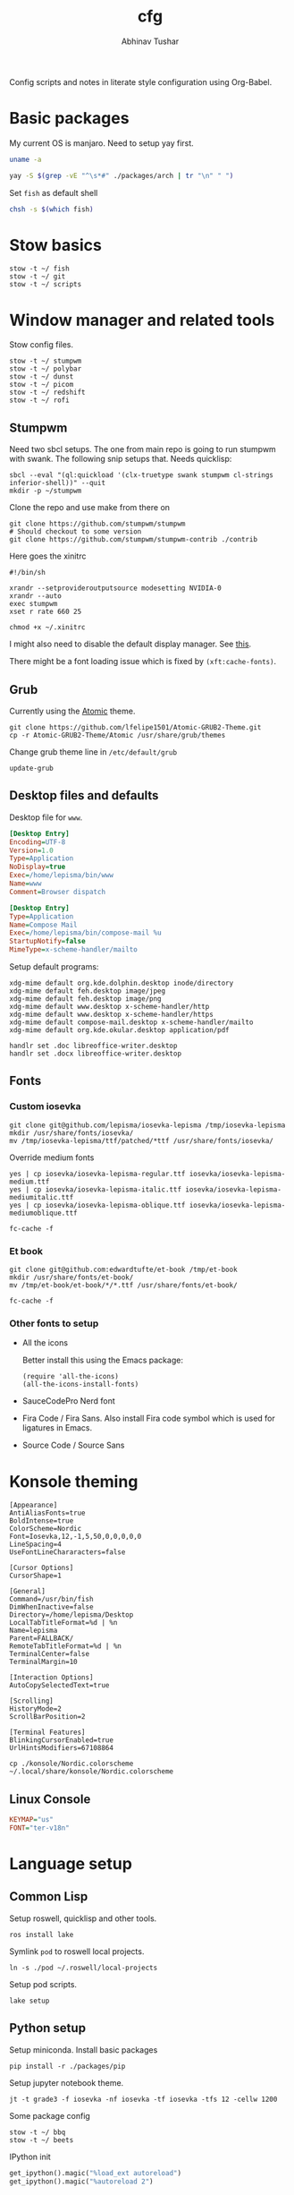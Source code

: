 #+TITLE: cfg
#+AUTHOR: Abhinav Tushar

#+PROPERTY: header-args :exports both :results output

Config scripts and notes in literate style configuration using Org-Babel.


* Basic packages

My current OS is manjaro. Need to setup yay first.

#+BEGIN_SRC bash
uname -a
#+END_SRC

#+RESULTS:
: Linux euclid-red 4.19.147-1-MANJARO #1 SMP Wed Sep 23 18:00:56 UTC 2020 x86_64 GNU/Linux

#+BEGIN_SRC bash
yay -S $(grep -vE "^\s*#" ./packages/arch | tr "\n" " ")
#+END_SRC

Set ~fish~ as default shell
#+BEGIN_SRC bash
chsh -s $(which fish)
#+END_SRC

* Stow basics

#+BEGIN_SRC shell
stow -t ~/ fish
stow -t ~/ git
stow -t ~/ scripts
#+END_SRC

* Window manager and related tools

Stow config files.

#+BEGIN_SRC shell
stow -t ~/ stumpwm
stow -t ~/ polybar
stow -t ~/ dunst
stow -t ~/ picom
stow -t ~/ redshift
stow -t ~/ rofi
#+END_SRC

** Stumpwm

Need two sbcl setups. The one from main repo is going to run stumpwm with swank.
The following snip setups that. Needs quicklisp:

#+BEGIN_SRC shell
sbcl --eval "(ql:quickload '(clx-truetype swank stumpwm cl-strings inferior-shell))" --quit
mkdir -p ~/stumpwm
#+END_SRC

Clone the repo and use make from there on
#+BEGIN_SRC shell :dir ~/stumpwm/
git clone https://github.com/stumpwm/stumpwm
# Should checkout to some version
git clone https://github.com/stumpwm/stumpwm-contrib ./contrib
#+END_SRC

Here goes the xinitrc
#+BEGIN_SRC shell :tangle ~/.xinitrc
#!/bin/sh

xrandr --setprovideroutputsource modesetting NVIDIA-0
xrandr --auto
exec stumpwm
xset r rate 660 25
#+END_SRC

#+BEGIN_SRC shell
chmod +x ~/.xinitrc
#+END_SRC

I might also need to disable the default display manager. See [[https://askubuntu.com/a/882436][this]].

There might be a font loading issue which is fixed by ~(xft:cache-fonts)~.

** Grub
Currently using the [[https://github.com/lfelipe1501/Atomic-GRUB2-Theme][Atomic]] theme.

#+BEGIN_SRC shell :dir /sudo::/tmp
git clone https://github.com/lfelipe1501/Atomic-GRUB2-Theme.git
cp -r Atomic-GRUB2-Theme/Atomic /usr/share/grub/themes
#+END_SRC

Change grub theme line in ~/etc/default/grub~

#+BEGIN_SRC shell :dir /sudo::
update-grub
#+END_SRC

** Desktop files and defaults

Desktop file for ~www~.

#+BEGIN_SRC ini :tangle ~/.local/share/applications/www.desktop
[Desktop Entry]
Encoding=UTF-8
Version=1.0
Type=Application
NoDisplay=true
Exec=/home/lepisma/bin/www
Name=www
Comment=Browser dispatch
#+END_SRC

#+begin_src ini :tangle ~/.local/share/applications/compose-mail.desktop
[Desktop Entry]
Type=Application
Name=Compose Mail
Exec=/home/lepisma/bin/compose-mail %u
StartupNotify=false
MimeType=x-scheme-handler/mailto
#+end_src

Setup default programs:

#+BEGIN_SRC shell
xdg-mime default org.kde.dolphin.desktop inode/directory
xdg-mime default feh.desktop image/jpeg
xdg-mime default feh.desktop image/png
xdg-mime default www.desktop x-scheme-handler/http
xdg-mime default www.desktop x-scheme-handler/https
xdg-mime default compose-mail.desktop x-scheme-handler/mailto
xdg-mime default org.kde.okular.desktop application/pdf

handlr set .doc libreoffice-writer.desktop
handlr set .docx libreoffice-writer.desktop
#+END_SRC

** Fonts

*** Custom iosevka
#+BEGIN_SRC shell :dir /sudo::
git clone git@github.com/lepisma/iosevka-lepisma /tmp/iosevka-lepisma
mkdir /usr/share/fonts/iosevka/
mv /tmp/iosevka-lepisma/ttf/patched/*ttf /usr/share/fonts/iosevka/
#+END_SRC

Override medium fonts
#+BEGIN_SRC shell :dir /sudo::/usr/share/fonts
yes | cp iosevka/iosevka-lepisma-regular.ttf iosevka/iosevka-lepisma-medium.ttf
yes | cp iosevka/iosevka-lepisma-italic.ttf iosevka/iosevka-lepisma-mediumitalic.ttf
yes | cp iosevka/iosevka-lepisma-oblique.ttf iosevka/iosevka-lepisma-mediumoblique.ttf

fc-cache -f
#+END_SRC

*** Et book
#+BEGIN_SRC shell :dir /sudo::
git clone git@github.com:edwardtufte/et-book /tmp/et-book
mkdir /usr/share/fonts/et-book/
mv /tmp/et-book/et-book/*/*.ttf /usr/share/fonts/et-book/

fc-cache -f
#+END_SRC

*** Other fonts to setup
- All the icons

  Better install this using the Emacs package:
  #+BEGIN_SRC elisp
  (require 'all-the-icons)
  (all-the-icons-install-fonts)
  #+END_SRC
- SauceCodePro Nerd font
- Fira Code / Fira Sans. Also install Fira code symbol which is used for
  ligatures in Emacs.
- Source Code / Source Sans

* Konsole theming

#+BEGIN_SRC init :tangle ~/.local/share/konsole/lepisma.profile
[Appearance]
AntiAliasFonts=true
BoldIntense=true
ColorScheme=Nordic
Font=Iosevka,12,-1,5,50,0,0,0,0,0
LineSpacing=4
UseFontLineChararacters=false

[Cursor Options]
CursorShape=1

[General]
Command=/usr/bin/fish
DimWhenInactive=false
Directory=/home/lepisma/Desktop
LocalTabTitleFormat=%d | %n
Name=lepisma
Parent=FALLBACK/
RemoteTabTitleFormat=%d | %n
TerminalCenter=false
TerminalMargin=10

[Interaction Options]
AutoCopySelectedText=true

[Scrolling]
HistoryMode=2
ScrollBarPosition=2

[Terminal Features]
BlinkingCursorEnabled=true
UrlHintsModifiers=67108864
#+END_SRC

#+BEGIN_SRC shell
cp ./konsole/Nordic.colorscheme ~/.local/share/konsole/Nordic.colorscheme
#+END_SRC

** Linux Console

#+BEGIN_SRC ini :tangle /sudo::/etc/vconsole.conf
KEYMAP="us"
FONT="ter-v18n"
#+END_SRC

* Language setup

** Common Lisp

Setup roswell, quicklisp and other tools.

#+BEGIN_SRC shell
ros install lake
#+END_SRC

Symlink ~pod~ to roswell local projects.

#+BEGIN_SRC shell
ln -s ./pod ~/.roswell/local-projects
#+END_SRC

Setup pod scripts.

#+BEGIN_SRC shell :dir ./pod
lake setup
#+END_SRC

** Python setup

Setup miniconda. Install basic packages
#+BEGIN_SRC shell
pip install -r ./packages/pip
#+END_SRC

Setup jupyter notebook theme.
#+BEGIN_SRC shell
jt -t grade3 -f iosevka -nf iosevka -tf iosevka -tfs 12 -cellw 1200
#+END_SRC

Some package config
#+BEGIN_SRC shell
stow -t ~/ bbq
stow -t ~/ beets
#+END_SRC

IPython init
#+BEGIN_SRC python :tangle ~/.ipython/profile_default/startup/00-auto.py
get_ipython().magic("%load_ext autoreload")
get_ipython().magic("%autoreload 2")
#+END_SRC

** JS

Get nvm and use brigand/fast-nvm-fish. Install some command line tools.

#+BEGIN_SRC shell
cat ./packages/node | while read -l line
  npm i -g $line
end
#+END_SRC

** R

Setup ~pkr~

#+BEGIN_SRC shell
wget https://raw.githubusercontent.com/reichlab/pkr/master/pkr
mv pkr ~/bin/
chmod +x ~/bin/pkr
#+END_SRC

** Haskell

#+BEGIN_SRC haskell :tangle ~/.ghci
:set prompt "\ESC[32mλ> \ESC[m"
:set -XOverloadedStrings
:set +m
:set +t
:set +s
#+END_SRC

* Setup email

Stow offlineimap

#+BEGIN_SRC shell
stow -t ~/ offlineimap
#+END_SRC

Copy over the template ~authinfo.gpg~

#+BEGIN_SRC shell
cp ./misc/.authinfo.gpg ~/
#+END_SRC

* Setup hardware
** Bluetooth sinks
Dumping commands. Need to enable bluetooth service and stuff.

#+begin_src shell
  pacmd list-sinks | grep -e 'name:' -e 'index:'
  pacmd set-default-sink <n>
#+end_src

** Tablet
#+begin_src shell
  set -l tablet_id (xinput list --id-only "Wacom One by Wacom M Pen stylus")
  
  xinput map-to-output $tablet_id HDMI-0
  xsetwacom --set $tablet_id Rotate half
#+end_src

** Touchpad
Two finger for right click.

#+begin_src ini :tangle /sudo::/etc/X11/xorg.conf.d/99-synaptics-overrides.conf
Section "InputClass"
	Identifier "touchpad overrides"
	Driver "libinput"
	MatchIsTouchpad "on"
	Option "Tapping" "on"
	Option "TappingButtonMap" "lrm"
EndSection
#+end_src

** Keyboard
Swap keys on laptop's board.

#+BEGIN_SRC ini :tangle ~/.Xmodmap
clear lock
clear control
keycode 66 = Control_L
add control = Control_L Control_R
#+END_SRC

Set up [[./keyboard/kmonad.service][kmonad service]] for macropad.

** Graphics Card
[[https://forum.manjaro.org/t/howto-set-up-prime-with-nvidia-proprietary-driver/40225?u=bogdancovaciu][This guide]] helps me setting up 1060. Although the battery drain goes up a bit,
it's not really bad.

Relevant portion for ~xinitrc~:

#+BEGIN_SRC shell
# Goes above exec stump..
xrandr --setprovideroutputsource modesetting NVIDIA-0
xrandr --auto
#+END_SRC

* Modules

Some modules that I might need to blacklist:
- ~i2c_hid~
- ~r8169~
- ~ideapad_laptop~
